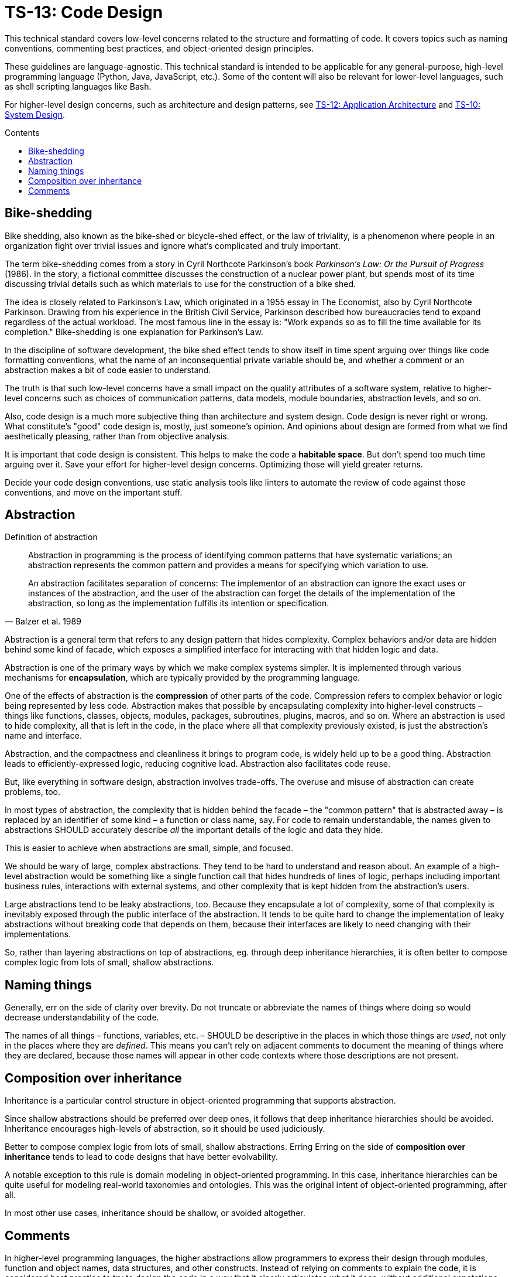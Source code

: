 = TS-13: Code Design
:toc: macro
:toc-title: Contents

This technical standard covers low-level concerns related to the structure and formatting of code. It covers topics such as naming conventions, commenting best practices, and object-oriented design principles.

These guidelines are language-agnostic. This technical standard is intended to be applicable for any general-purpose, high-level programming language (Python, Java, JavaScript, etc.). Some of the content will also be relevant for lower-level languages, such as shell scripting languages like Bash.

For higher-level design concerns, such as architecture and design patterns, see link:./012-application-architecture.adoc[TS-12: Application Architecture] and link:./010-system-design.adoc[TS-10: System Design].

toc::[]

== Bike-shedding

Bike shedding, also known as the bike-shed or bicycle-shed effect, or the law of triviality, is a phenomenon where people in an organization fight over trivial issues and ignore what's complicated and truly important.

The term bike-shedding comes from a story in Cyril Northcote Parkinson's book _Parkinson's Law: Or the Pursuit of Progress_ (1986). In the story, a fictional committee discusses the construction of a nuclear power plant, but spends most of its time discussing trivial details such as which materials to use for the construction of a bike shed.

The idea is closely related to Parkinson's Law, which originated in a 1955 essay in The Economist, also by Cyril Northcote Parkinson. Drawing from his experience in the British Civil Service, Parkinson described how bureaucracies tend to expand regardless of the actual workload. The most famous line in the essay is: "Work expands so as to fill the time available for its completion." Bike-shedding is one explanation for Parkinson's Law.

In the discipline of software development, the bike shed effect tends to show itself in time spent arguing over things like code formatting conventions, what the name of an inconsequential private variable should be, and whether a comment or an abstraction makes a bit of code easier to understand.

The truth is that such low-level concerns have a small impact on the quality attributes of a software system, relative to higher-level concerns such as choices of communication patterns, data models, module boundaries, abstraction levels, and so on.

Also, code design is a much more subjective thing than architecture and system design. Code design is never right or wrong. What constitute's "good" code design is, mostly, just someone's opinion. And opinions about design are formed from what we find aesthetically pleasing, rather than from objective analysis.

It is important that code design is consistent. This helps to make the code a *habitable space*. But don't spend too much time arguing over it. Save your effort for higher-level design concerns. Optimizing those will yield greater returns.

Decide your code design conventions, use static analysis tools like linters to automate the review of code against those conventions, and move on the important stuff.


== Abstraction

.Definition of abstraction
[quote, Balzer et al. 1989]
____
Abstraction in programming is the process of identifying common patterns that have systematic variations; an abstraction represents the common pattern and provides a means for specifying which variation to use.

An abstraction facilitates separation of concerns: The implementor of an abstraction can ignore the exact uses or instances of the abstraction, and the user of the abstraction can forget the details of the implementation of the abstraction, so long as the implementation fulfills its intention or specification.
____

Abstraction is a general term that refers to any design pattern that hides complexity. Complex behaviors and/or data are hidden behind some kind of facade, which exposes a simplified interface for interacting with that hidden logic and data.

Abstraction is one of the primary ways by which we make complex systems simpler. It is implemented through various mechanisms for *encapsulation*, which are typically provided by the programming language.

One of the effects of abstraction is the *compression* of other parts of the code. Compression refers to complex behavior or logic being represented by less code. Abstraction makes that possible by encapsulating complexity into higher-level constructs – things like functions, classes, objects, modules, packages, subroutines, plugins, macros, and so on. Where an abstraction is used to hide complexity, all that is left in the code, in the place where all that complexity previously existed, is just the abstraction's name and interface.

Abstraction, and the compactness and cleanliness it brings to program code, is widely held up to be a good thing. Abstraction leads to efficiently-expressed logic, reducing cognitive load. Abstraction also facilitates code reuse.

But, like everything in software design, abstraction involves trade-offs. The overuse and misuse of abstraction can create problems, too.

In most types of abstraction, the complexity that is hidden behind the facade – the "common pattern" that is abstracted away – is replaced by an identifier of some kind – a function or class name, say. For code to remain understandable, the names given to abstractions SHOULD accurately describe _all_ the important details of the logic and data they hide.

This is easier to achieve when abstractions are small, simple, and focused.

We should be wary of large, complex abstractions. They tend to be hard to understand and reason about. An example of a high-level abstraction would be something like a single function call that hides hundreds of lines of logic, perhaps including important business rules, interactions with external systems, and other complexity that is kept hidden from the abstraction's users.

Large abstractions tend to be leaky abstractions, too. Because they encapsulate a lot of complexity, some of that complexity is inevitably exposed through the public interface of the abstraction. It tends to be quite hard to change the implementation of leaky abstractions without breaking code that depends on them, because their interfaces are likely to need changing with their implementations.

So, rather than layering abstractions on top of abstractions, eg. through deep inheritance hierarchies, it is often better to compose complex logic from lots of small, shallow abstractions.





== Naming things

Generally, err on the side of clarity over brevity. Do not truncate or abbreviate the names of things where doing so would decrease understandability of the code.

The names of all things – functions, variables, etc. – SHOULD be descriptive in the places in which those things are _used_, not only in the places where they are _defined_. This means you can't rely on adjacent comments to document the meaning of things where they are declared, because those names will appear in other code contexts where those descriptions are not present.

== Composition over inheritance

Inheritance is a particular control structure in object-oriented programming that supports abstraction.

Since shallow abstractions should be preferred over deep ones, it follows that deep inheritance hierarchies should be avoided. Inheritance encourages high-levels of abstraction, so it should be used judiciously.

Better to compose complex logic from lots of small, shallow abstractions. Erring Erring on the side of *composition over inheritance* tends to lead to code designs that have better evolvability.

A notable exception to this rule is domain modeling in object-oriented programming. In this case, inheritance hierarchies can be quite useful for modeling real-world taxonomies and ontologies. This was the original intent of object-oriented programming, after all.

In most other use cases, inheritance should be shallow, or avoided altogether.


== Comments

In higher-level programming languages, the higher abstractions allow programmers to express their design through modules, function and object names, data structures, and other constructs. Instead of relying on comments to explain the code, it is considered best practice to try to design the code in a way that it clearly articulates _what_ it does, without additional annotations.

Therefore, in higher-level programming languages, inline comments tend to be used quite sparingly, used to explain only the most complex algorithms, or why certain design patterns where chosen over more obvious ones, and so on.

Lower-level languages, like shells and other scripting languages, provide fewer opportunities to develop self-explanatory code. Indeed, the syntax of lower-level languages can often be cryptic and non-intuitive. For this reason, it is strongly RECOMMENDED that things like shell scripts be liberally commented.

Remember, *the purpose of comments is to reduce cognitive overhead*. Whatever the language or level of abstraction, add comments where they make things easier to understand, or where you want to communicate important information that cannot be ascertained from the code alone.

Remove comments that are superfluous, redundant, or that do not add any tangible value.

Removing comments does not necessarily make the code "cleaner". Even if things get messier with comments, this is usually preferable to losing valuable knowledge. Ignore what Uncle Bob says and adopt the view that "comments are mostly good".

_If in doubt: leave a comment!_

